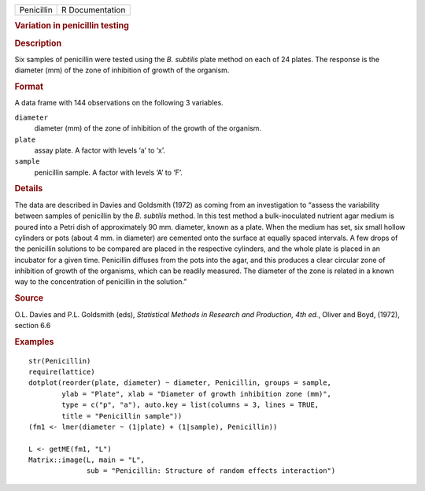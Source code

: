 .. container::

   .. container::

      ========== ===============
      Penicillin R Documentation
      ========== ===============

      .. rubric:: Variation in penicillin testing
         :name: variation-in-penicillin-testing

      .. rubric:: Description
         :name: description

      Six samples of penicillin were tested using the *B. subtilis*
      plate method on each of 24 plates. The response is the diameter
      (mm) of the zone of inhibition of growth of the organism.

      .. rubric:: Format
         :name: format

      A data frame with 144 observations on the following 3 variables.

      ``diameter``
         diameter (mm) of the zone of inhibition of the growth of the
         organism.

      ``plate``
         assay plate. A factor with levels ‘a’ to ‘x’.

      ``sample``
         penicillin sample. A factor with levels ‘A’ to ‘F’.

      .. rubric:: Details
         :name: details

      The data are described in Davies and Goldsmith (1972) as coming
      from an investigation to “assess the variability between samples
      of penicillin by the *B. subtilis* method. In this test method a
      bulk-inoculated nutrient agar medium is poured into a Petri dish
      of approximately 90 mm. diameter, known as a plate. When the
      medium has set, six small hollow cylinders or pots (about 4 mm. in
      diameter) are cemented onto the surface at equally spaced
      intervals. A few drops of the penicillin solutions to be compared
      are placed in the respective cylinders, and the whole plate is
      placed in an incubator for a given time. Penicillin diffuses from
      the pots into the agar, and this produces a clear circular zone of
      inhibition of growth of the organisms, which can be readily
      measured. The diameter of the zone is related in a known way to
      the concentration of penicillin in the solution.”

      .. rubric:: Source
         :name: source

      O.L. Davies and P.L. Goldsmith (eds), *Statistical Methods in
      Research and Production, 4th ed.*, Oliver and Boyd, (1972),
      section 6.6

      .. rubric:: Examples
         :name: examples

      ::

         str(Penicillin)
         require(lattice)
         dotplot(reorder(plate, diameter) ~ diameter, Penicillin, groups = sample,
                 ylab = "Plate", xlab = "Diameter of growth inhibition zone (mm)",
                 type = c("p", "a"), auto.key = list(columns = 3, lines = TRUE,
                 title = "Penicillin sample"))
         (fm1 <- lmer(diameter ~ (1|plate) + (1|sample), Penicillin))

         L <- getME(fm1, "L")
         Matrix::image(L, main = "L",
                       sub = "Penicillin: Structure of random effects interaction")
